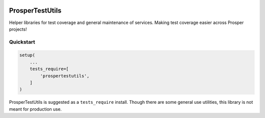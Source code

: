 |Show Logo|

================
ProsperTestUtils
================

|Build Status| |Coverage Status| |PyPI Badge| |Docs| |Gitter|

Helper libraries for test coverage and general maintenance of services.  Making test coverage easier across Prosper projects!

Quickstart
==========

.. code-block:: python

    setup(
        ...
        tests_require=[
            'prospertestutils',
        ]
    )

ProsperTestUtils is suggested as a ``tests_require`` install.  Though there are some general use utilities, this library is not meant for production use.




.. |Show Logo| image:: http://dl.eveprosper.com/podcast/logo-colour-17_sm2.png
    :target: http://eveprosper.com
.. |Build Status| image:: https://travis-ci.org/EVEprosper/ProsperTestUtils.svg?branch=master
    :target: https://travis-ci.org/EVEprosper/ProsperTestUtils
.. |Coverage Status| image:: https://coveralls.io/repos/github/EVEprosper/ProsperTestUtils/badge.svg?branch=master
    :target: https://coveralls.io/github/EVEprosper/ProsperTestUtils?branch=master
.. |PyPI Badge| image:: https://badge.fury.io/py/ProsperTestUtils.svg
    :target: https://badge.fury.io/py/ProsperTestUtils
.. |Docs| image:: https://readthedocs.org/projects/prospertestutils/badge/?version=latest
    :target: http://prospertestutils.readthedocs.io/en/latest/?badge=latest
    :alt: Documentation Status
.. |Gitter| image:: https://badges.gitter.im/Join%20Chat.svg
    :alt: Join the chat at https://gitter.im/EVEProsper/Lobby
    :target: https://gitter.im/EVEProsper/Lobby?utm_source=badge&utm_medium=badge&utm_campaign=pr-badge&utm_content=badge
